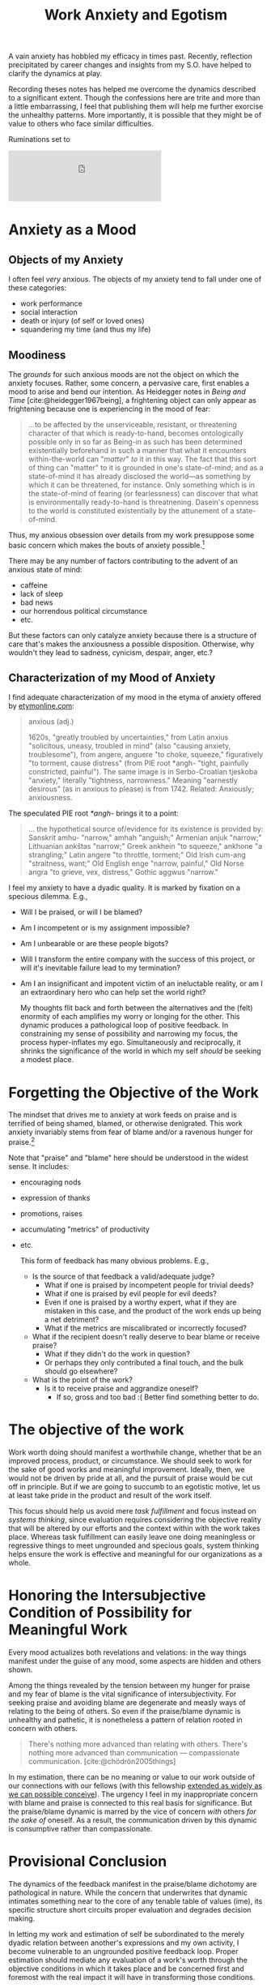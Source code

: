 #+TITLE: Work Anxiety and Egotism

A vain anxiety has hobbled my efficacy in times past. Recently, reflection
precipitated by career changes and insights from my S.O. have helped to clarify
the dynamics at play.

Recording theses notes has helped me overcome the dynamics described to a
significant extent. Though the confessions here are trite and more than a little
embarrassing, I feel that publishing them will help me further exorcise the
unhealthy patterns. More importantly, it is possible that they might be of value
to others who face similar difficulties.

Ruminations set to

#+HTML:<iframe width="60%" height="100" scrolling="no" frameborder="no" allow="autoplay" src="https://w.soundcloud.com/player/?url=https%3A//api.soundcloud.com/tracks/537519798&color=%23ff5500&auto_play=false&hide_related=false&show_comments=true&show_user=true&show_reposts=false&show_teaser=true&visual=true"></iframe>

* Anxiety as a Mood

** Objects of my Anxiety

I often feel /very/ anxious. The objects of my anxiety tend to fall under one
of these categories:

- work performance
- social interaction
- death or injury (of self or loved ones)
- squandering my time (and thus my life)

** Moodiness

The /grounds/ for such anxious moods are not the object on which the anxiety
focuses. Rather, some concern, a pervasive care, first enables a mood to
arise and bend our intention. As Heidegger notes in /Being and Time/
[cite:@heidegger1967being], a frightening object can only appear as
frightening because one is experiencing in the mood of fear:

#+BEGIN_QUOTE
...to be affected by the unserviceable, resistant, or threatening character
of that which is ready-to-hand, becomes ontologically possible only in so far
as Being-in as such has been determined existentially beforehand in such a
manner that what it encounters within-the-world can "/matter/" /to/ it in
this way. The fact that this sort of thing can "matter" to it is grounded in
one's state-of-mind; and as a state-of-mind it has already disclosed the
world—as something by which it can be threatened, for instance. Only
something which is in the state-of-mind of fearing (or fearlessness) can
discover that what is environmentally ready-to-hand is threatnening. Dasein's
openness to the world is constituted existentially by the attunement of a
state-of-mind.
#+END_QUOTE

Thus, my anxious obsession over details from my work presuppose some basic
concern which makes the bouts of anxiety possible.[fn:1]

There may be any number of factors contributing to the advent of an anxious
state of mind:

  - caffeine
  - lack of sleep
  - bad news
  - our horrendous political circumstance
  - etc.

But these factors can only catalyze anxiety because there is a structure of care
that's makes the anxiousness a possible disposition. Otherwise, why wouldn't
they lead to sadness, cynicism, despair, anger, etc.?

** Characterization of my Mood of Anxiety

I find adequate characterization of my mood in the etyma of anxiety offered
by [[https://www.etymonline.com/word/anxious#etymonline_v_15437][etymonline.com]]:

#+BEGIN_QUOTE
anxious (adj.)

1620s, "greatly troubled by uncertainties," from Latin anxius "solicitous,
uneasy, troubled in mind" (also "causing anxiety, troublesome"), from angere,
anguere "to choke, squeeze," figuratively "to torment, cause distress" (from
PIE root *angh- "tight, painfully constricted, painful"). The same image is
in Serbo-Croatian tjeskoba "anxiety," literally "tightness, narrowness."
Meaning "earnestly desirous" (as in anxious to please) is from 1742. Related:
Anxiously; anxiousness.
#+END_QUOTE

The speculated PIE root /*angh-/ brings it to a point:

#+BEGIN_QUOTE
... the hypothetical source of/evidence for its existence is provided by:
Sanskrit amhu- "narrow," amhah "anguish;" Armenian anjuk "narrow;" Lithuanian
ankštas "narrow;" Greek ankhein "to squeeze," ankhone "a strangling;" Latin
angere "to throttle, torment;" Old Irish cum-ang "straitness, want;" Old
English enge "narrow, painful," Old Norse angra "to grieve, vex, distress,"
Gothic aggwus "narrow."
#+END_QUOTE

I feel my anxiety to have a dyadic quality. It is marked by fixation on a
specious dilemma. E.g.,

- Will I be praised, or will I be blamed?
- Am I incompetent or is my assignment impossible?
- Am I unbearable or are these people bigots?
- Will I transform the entire company with the success of this project, or
  will it's inevitable failure lead to my termination?
- Am I an insignificant and impotent victim of an ineluctable reality, or am
  I an extraordinary hero who can help set the world right?

  My thoughts flit back and forth between the alternatives and the (felt)
  enormity of each amplifies my worry or longing for the other. This dynamic
  produces a pathological loop of positive feedback. In constraining my sense
  of possibility and narrowing my focus, the process hyper-inflates my ego.
  Simultaneously and reciprocally, it shrinks the significance of the world in
  which my self /should/ be seeking a modest place.

* Forgetting the Objective of the Work

The mindset that drives me to anxiety at work feeds on praise and is terrified
of being shamed, blamed, or otherwise denigrated. This work anxiety invariably
stems from fear of blame and/or a ravenous hunger for praise.[fn:2]

Note that "praise" and "blame" here should be understood in the widest sense.
It includes:

- encouraging nods
- expression of thanks
- promotions, raises
- accumulating "metrics" of productivity
- etc.

  This form of feedback has many obvious problems. E.g.,

  - Is the source of that feedback a valid/adequate judge?
    - What if one is praised by incompetent people for trivial deeds?
    - What if one is praised by evil people for evil deeds?
    - Even if one is praised by a worthy expert, what if they are mistaken in
      this case, and the product of the work ends up being a net detriment?
    - What if the metrics are miscalibrated or incorrectly focused?
  - What if the recipient doesn't really deserve to bear blame or receive
    praise?
    - What if they didn't do the work in question?
    - Or perhaps they only contributed a final touch, and the bulk should go
      elsewhere?
  - What is the point of the work?
    - Is it to receive praise and aggrandize oneself?
      - If so, gross and too bad :( Better find something better to do.

* The objective of the work

Work worth doing should manifest a worthwhile change, whether that be an
improved process, product, or circumstance. We should seek to work for the
sake of good works and meaningful improvement. Ideally, then, we would not be
driven by pride at all, and the pursuit of praise would be cut off in
principle. But if we are going to succumb to an egotistic motive, let us at
least take pride in the product and result of the work itself.

This focus should help us avoid mere /task fulfillment/ and focus instead on
/systems thinking/, since evaluation requires considering the objective
reality that will be altered by our efforts and the context within with the
work takes place. Whereas task fulfillment can easily leave one doing
meaningless or regressive things to meet ungrounded and specious goals,
system thinking helps ensure the work is effective and meaningful for our
organizations as a whole.

* Honoring the Intersubjective Condition of Possibility for Meaningful Work

Every mood actualizes both revelations and velations: in the way things
manifest under the guise of any mood, some aspects are hidden and others
shown.

Among the things revealed by the tension between my hunger for praise
and my fear of blame is the vital significance of intersubjectivity. For
seeking praise and avoiding blame are degenerate and measly ways of relating
to the being of others. So even if the praise/blame dynamic is unhealthy and
pathetic, it is nonetheless a pattern of relation rooted in concern with
others.

#+BEGIN_QUOTE
There's nothing more advanced than relating with others. There's nothing more
advanced than communication — compassionate communication.
[cite:@chödrön2005things]
#+END_QUOTE

In my estimation, there can be no meaning or value to our work outside of our
connections with our fellows (with this fellowship [[file:~/Dropbox/synechepedia/org/exceprts/distention-of-the-heart.org][extended as widely as we
can possible conceive]]). The urgency I feel in my inappropriate concern with
blame and praise is connected to this real basis for significance. But the
praise/blame dynamic is marred by the vice of concern /with/ others /for the
sake of/ oneself. As a result, the communication driven by this dynamic is
consumptive rather than compassionate.

* Provisional Conclusion

The dynamics of the feedback manifest in the praise/blame dichotomy are
pathological in nature. While the concern that underwrites that dynamic
intimates something near to the core of any tenable table of values (ime), its
specific structure short circuits proper evaluation and degrades decision
making.

In letting my work and estimation of self be subordinated to the merely dyadic
relation between another's expressions and my own activity, I become
vulnerable to an ungrounded positive feedback loop. Proper estimation should
mediate any evaluation of a work's worth through the objective conditions in
which it takes place and be concerned first and foremost with the real impact
it will have in transforming those conditions.

* Footnotes

[fn:1] Since I have invoked Heidegger explicitly, and made some (shallow) use of
his existential analysis, I should clarify: the kind of anxiety I mean here is
the utterly mundane, "ontical" kind. I am here concerned with being more
effective by being less paralyzed by stupid worries at work (and in the world),
not with disclosing the fundamental structures of being and existence.

[fn:2] The dynamic of this particular fear/aversion is not *the* root of my work
anxiety, but it is a powerful force discernible under the surface of every
anxious episode. The question of the *ultimate* enabling condition for this
disposition must remain open for the moment, as perhaps is should for all
time. The attempt to deduce a /single/ motive for a mood is probably a
category mistake, and a misapplication of foundationalism.

bibliography:~/Dropbox/bibliography/references.bib
